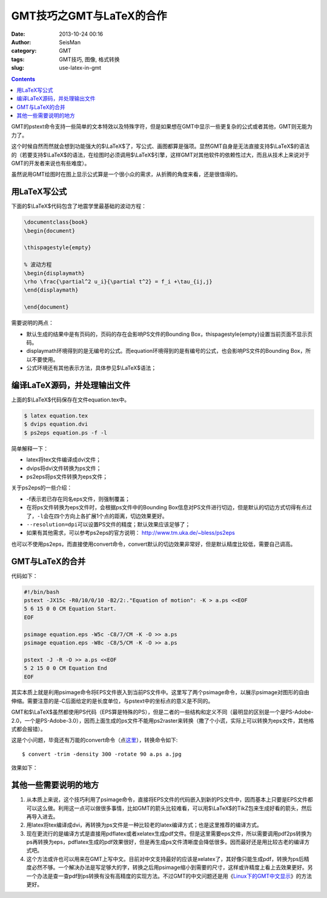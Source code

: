 GMT技巧之GMT与LaTeX的合作
##########################

:date: 2013-10-24 00:16
:author: SeisMan
:category: GMT
:tags: GMT技巧, 图像, 格式转换
:slug: use-latex-in-gmt

.. contents::

GMT的pstext命令支持一些简单的文本特效以及特殊字符，但是如果想在GMT中显示一些更复杂的公式或者其他，GMT则无能为力了。

这个时候自然而然就会想到功能强大的$\\LaTeX$了，写公式、画图都算是强项。显然GMT自身是无法直接支持$\\LaTeX$的语法的（若要支持$\\LaTeX$的语法，在绘图时必须调用$\\LaTeX$引擎，这样GMT对其他软件的依赖性过大，而且从技术上来说对于GMT的开发者来说也有些难度）。

虽然说用GMT绘图时在图上显示公式算是一个很小众的需求，从折腾的角度来看，还是很值得的。

用LaTeX写公式
=====================

下面的$\\LaTeX$代码包含了地震学里最基础的波动方程：

.. code-block:: latex

 \documentclass{book}
 \begin{document}
 
 \thispagestyle{empty}   
 
 % 波动方程
 \begin{displaymath}
 \rho \frac{\partial^2 u_i}{\partial t^2} = f_i +\tau_{ij,j}
 \end{displaymath}
 
 \end{document}

需要说明的两点：

-  默认生成的结果中是有页码的，页码的存在会影响PS文件的Bounding Box，\thispagestyle{empty}设置当前页面不显示页码。
-  displaymath环境得到的是无编号的公式。而equation环境得到的是有编号的公式，也会影响PS文件的Bounding Box，所以不要使用。
-  公式环境还有其他表示方法，具体参见$\\LaTeX$语法；

编译LaTeX源码，并处理输出文件
====================================

上面的$\\LaTeX$代码保存在文件equation.tex中。

.. code-block:: bash

 $ latex equation.tex
 $ dvips equation.dvi
 $ ps2eps equation.ps -f -l

简单解释一下：

-  latex将tex文件编译成dvi文件；
-  dvips将dvi文件转换为ps文件；
-  ps2eps将ps文件转换为eps文件；

关于ps2eps的一些介绍：

-  -f表示若已存在同名eps文件，则强制覆盖；
-  在将ps文件转换为eps文件时，会根据ps文件中的Bounding Box信息对PS文件进行切边，但是默认的切边方式切得有点过了，\ ``-l``\ 会在四个方向上各扩展1个点的距离，切边效果更好。
-  ``--resolution=dpi``\ 可以设置PS文件的精度；默认效果应该足够了；
-  如果有其他需求，可以参考ps2eps的官方说明： http://www.tm.uka.de/~bless/ps2eps

也可以不使用ps2eps，而直接使用convert命令，convert默认的切边效果非常好，但是默认精度比较低，需要自己调高。

GMT与LaTeX的合并
========================

代码如下：

.. code-block:: bash

 #!/bin/bash
 pstext -JX15c -R0/10/0/10 -B2/2:."Equation of motion": -K > a.ps <<EOF
 5 6 15 0 0 CM Equation Start.
 EOF

 psimage equation.eps -W5c -C8/7/CM -K -O >> a.ps
 psimage equation.eps -W8c -C8/5/CM -K -O >> a.ps

 pstext -J -R -O >> a.ps <<EOF
 5 2 15 0 0 CM Equation End
 EOF

其实本质上就是利用psimage命令将EPS文件嵌入到当前PS文件中。这里写了两个psimage命令，以展示psimage对图形的自由伸缩。需要注意的是-C后面给定的是长度单位，与pstext中的坐标点的意义是不同的。

GMT和$\\LaTeX$虽然都使用PS代码（EPS算是特殊的PS），但是二者的一些结构和定义不同（最明显的区别是一个是PS-Adobe-2.0，一个是PS-Adobe-3.0），因而上面生成的ps文件不能用ps2raster来转换（撒了个小谎，实际上可以转换为eps文件，其他格式都会报错）。

这是个小问题，毕竟还有万能的convert命令（点\ `这里 <{filename}/GMT/2013-09-27_convert-and-ps2raster.rst>`_\ ），转换命令如下::

 $ convert -trim -density 300 -rotate 90 a.ps a.jpg

效果如下：

.. figure:: http://ww3.sinaimg.cn/large/c27c15bejw1e9u1xp9enpj21j81pf0xt.jpg
   :align: center
   :alt: latex-in-gmt
   :width: 600 px

其他一些需要说明的地方
======================

#. 从本质上来说，这个技巧利用了psimage命令，直接将EPS文件的代码嵌入到新的PS文件中，因而基本上只要是EPS文件都可以这么做。利用这一点可以做很多事情，比如GMT的箭头比较难看，可以用$\\LaTeX$的TikZ包来生成好看的箭头，然后再导入进去。
#. 用latex将tex编译成dvi，再转换为ps文件是一种比较老的latex编译方式；也是这里推荐的编译方式。

#. 现在更流行的是编译方式是直接用pdflatex或者xelatex生成pdf文件。但是这里需要eps文件，所以需要调用pdf2ps转换为ps再转换为eps，pdflatex生成的pdf效果很好，但是再生成ps文件清晰度会降低很多。因而最好还是用比较古老的编译方式吧。

#. 这个方法或许也可以用来在GMT上写中文。目前对中文支持最好的应该是xelatex了，其好像只能生成pdf，转换为ps后精度必然不够。一个解决办法是写足够大的字，转换之后用psimage缩小到需要的尺寸，这样或许精度上看上去效果更好。另一个办法是查一查pdf到ps转换有没有高精度的实现方法。不过GMT的中文问题还是用《\ `Linux下的GMT中文显示 <{filename}/GMT/2013-08-13_gmt-chinese-under-linux.rst>`_\ 》的方法更好。
